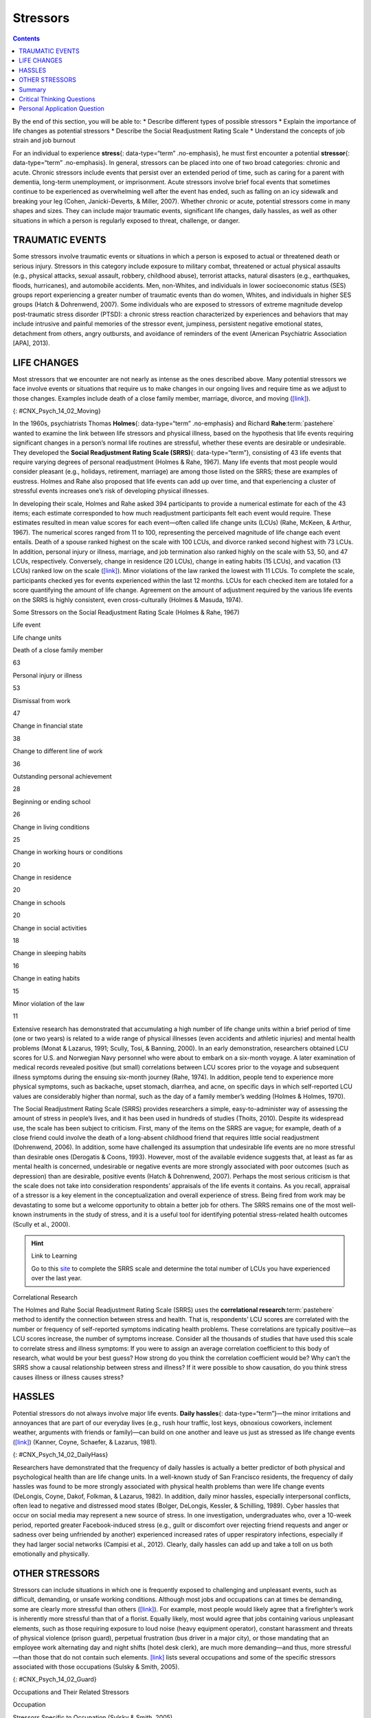 =========
Stressors
=========



.. contents::
   :depth: 3
..

.. container::

   By the end of this section, you will be able to: \* Describe
   different types of possible stressors \* Explain the importance of
   life changes as potential stressors \* Describe the Social
   Readjustment Rating Scale \* Understand the concepts of job strain
   and job burnout

For an individual to experience **stress**\ {: data-type=“term”
.no-emphasis}, he must first encounter a potential **stressor**\ {:
data-type=“term” .no-emphasis}. In general, stressors can be placed into
one of two broad categories: chronic and acute. Chronic stressors
include events that persist over an extended period of time, such as
caring for a parent with dementia, long-term unemployment, or
imprisonment. Acute stressors involve brief focal events that sometimes
continue to be experienced as overwhelming well after the event has
ended, such as falling on an icy sidewalk and breaking your leg (Cohen,
Janicki-Deverts, & Miller, 2007). Whether chronic or acute, potential
stressors come in many shapes and sizes. They can include major
traumatic events, significant life changes, daily hassles, as well as
other situations in which a person is regularly exposed to threat,
challenge, or danger.

TRAUMATIC EVENTS
================

Some stressors involve traumatic events or situations in which a person
is exposed to actual or threatened death or serious injury. Stressors in
this category include exposure to military combat, threatened or actual
physical assaults (e.g., physical attacks, sexual assault, robbery,
childhood abuse), terrorist attacks, natural disasters (e.g.,
earthquakes, floods, hurricanes), and automobile accidents. Men,
non-Whites, and individuals in lower socioeconomic status (SES) groups
report experiencing a greater number of traumatic events than do women,
Whites, and individuals in higher SES groups (Hatch & Dohrenwend, 2007).
Some individuals who are exposed to stressors of extreme magnitude
develop post-traumatic stress disorder (PTSD): a chronic stress reaction
characterized by experiences and behaviors that may include intrusive
and painful memories of the stressor event, jumpiness, persistent
negative emotional states, detachment from others, angry outbursts, and
avoidance of reminders of the event (American Psychiatric Association
[APA], 2013).

LIFE CHANGES
============

Most stressors that we encounter are not nearly as intense as the ones
described above. Many potential stressors we face involve events or
situations that require us to make changes in our ongoing lives and
require time as we adjust to those changes. Examples include death of a
close family member, marriage, divorce, and moving
(`[link] <#CNX_Psych_14_02_Moving>`__).

|A photo shows a person next to the back of a moving truck unloading
furniture.|\ {: #CNX_Psych_14_02_Moving}

In the 1960s, psychiatrists Thomas **Holmes**\ {: data-type=“term”
.no-emphasis} and Richard **Rahe**:term:`pastehere`
wanted to examine the link between life stressors and physical illness,
based on the hypothesis that life events requiring significant changes
in a person’s normal life routines are stressful, whether these events
are desirable or undesirable. They developed the **Social Readjustment
Rating Scale (SRRS)**\ {: data-type=“term”}, consisting of 43 life
events that require varying degrees of personal readjustment (Holmes &
Rahe, 1967). Many life events that most people would consider pleasant
(e.g., holidays, retirement, marriage) are among those listed on the
SRRS; these are examples of eustress. Holmes and Rahe also proposed that
life events can add up over time, and that experiencing a cluster of
stressful events increases one’s risk of developing physical illnesses.

In developing their scale, Holmes and Rahe asked 394 participants to
provide a numerical estimate for each of the 43 items; each estimate
corresponded to how much readjustment participants felt each event would
require. These estimates resulted in mean value scores for each
event—often called life change units (LCUs) (Rahe, McKeen, & Arthur,
1967). The numerical scores ranged from 11 to 100, representing the
perceived magnitude of life change each event entails. Death of a spouse
ranked highest on the scale with 100 LCUs, and divorce ranked second
highest with 73 LCUs. In addition, personal injury or illness, marriage,
and job termination also ranked highly on the scale with 53, 50, and 47
LCUs, respectively. Conversely, change in residence (20 LCUs), change in
eating habits (15 LCUs), and vacation (13 LCUs) ranked low on the scale
(`[link] <#Table_14_02_01>`__). Minor violations of the law ranked the
lowest with 11 LCUs. To complete the scale, participants checked yes for
events experienced within the last 12 months. LCUs for each checked item
are totaled for a score quantifying the amount of life change. Agreement
on the amount of adjustment required by the various life events on the
SRRS is highly consistent, even cross-culturally (Holmes & Masuda,
1974).

.. raw:: html

   <table id="Table_14_02_01" summary="A table shows life change units for different life events. The first column of the first row is labeled “life event,” and the second column is labeled “life change units. Beginning in row two, death of a close family member is 63 life change units, personal injury or illness is 53 life change units, dismissal from work is 47 life change units, change in financial state is 38 life change units, change to different line of work is 36 life change units, outstanding personal achievement is 28 life change units, beginning or ending school is 26 life change units, change in living conditions is 25 life change units, change in working hours or conditions is 20 life change units, change in residence is 20 life change units, change in schools is 20 life change units, change in social activities is 18 life change units, change in sleeping habits is 16 life change units, change in eating habits is 15 life change units, and minor violation of law is 11 life change units.">

.. raw:: html

   <caption>

Some Stressors on the Social Readjustment Rating Scale (Holmes & Rahe,
1967)

.. raw:: html

   </caption>

.. raw:: html

   <thead>

.. raw:: html

   <tr>

.. raw:: html

   <th data-align="center">

Life event

.. raw:: html

   </th>

.. raw:: html

   <th>

Life change units

.. raw:: html

   </th>

.. raw:: html

   </tr>

.. raw:: html

   </thead>

.. raw:: html

   <tbody>

.. raw:: html

   <tr>

.. raw:: html

   <td>

Death of a close family member

.. raw:: html

   </td>

.. raw:: html

   <td>

63

.. raw:: html

   </td>

.. raw:: html

   </tr>

.. raw:: html

   <tr>

.. raw:: html

   <td>

Personal injury or illness

.. raw:: html

   </td>

.. raw:: html

   <td>

53

.. raw:: html

   </td>

.. raw:: html

   </tr>

.. raw:: html

   <tr>

.. raw:: html

   <td>

Dismissal from work

.. raw:: html

   </td>

.. raw:: html

   <td>

47

.. raw:: html

   </td>

.. raw:: html

   </tr>

.. raw:: html

   <tr>

.. raw:: html

   <td>

Change in financial state

.. raw:: html

   </td>

.. raw:: html

   <td>

38

.. raw:: html

   </td>

.. raw:: html

   </tr>

.. raw:: html

   <tr>

.. raw:: html

   <td>

Change to different line of work

.. raw:: html

   </td>

.. raw:: html

   <td>

36

.. raw:: html

   </td>

.. raw:: html

   </tr>

.. raw:: html

   <tr>

.. raw:: html

   <td>

Outstanding personal achievement

.. raw:: html

   </td>

.. raw:: html

   <td>

28

.. raw:: html

   </td>

.. raw:: html

   </tr>

.. raw:: html

   <tr>

.. raw:: html

   <td>

Beginning or ending school

.. raw:: html

   </td>

.. raw:: html

   <td>

26

.. raw:: html

   </td>

.. raw:: html

   </tr>

.. raw:: html

   <tr>

.. raw:: html

   <td>

Change in living conditions

.. raw:: html

   </td>

.. raw:: html

   <td>

25

.. raw:: html

   </td>

.. raw:: html

   </tr>

.. raw:: html

   <tr>

.. raw:: html

   <td>

Change in working hours or conditions

.. raw:: html

   </td>

.. raw:: html

   <td>

20

.. raw:: html

   </td>

.. raw:: html

   </tr>

.. raw:: html

   <tr>

.. raw:: html

   <td>

Change in residence

.. raw:: html

   </td>

.. raw:: html

   <td>

20

.. raw:: html

   </td>

.. raw:: html

   </tr>

.. raw:: html

   <tr>

.. raw:: html

   <td>

Change in schools

.. raw:: html

   </td>

.. raw:: html

   <td>

20

.. raw:: html

   </td>

.. raw:: html

   </tr>

.. raw:: html

   <tr>

.. raw:: html

   <td>

Change in social activities

.. raw:: html

   </td>

.. raw:: html

   <td>

18

.. raw:: html

   </td>

.. raw:: html

   </tr>

.. raw:: html

   <tr>

.. raw:: html

   <td>

Change in sleeping habits

.. raw:: html

   </td>

.. raw:: html

   <td>

16

.. raw:: html

   </td>

.. raw:: html

   </tr>

.. raw:: html

   <tr>

.. raw:: html

   <td>

Change in eating habits

.. raw:: html

   </td>

.. raw:: html

   <td>

15

.. raw:: html

   </td>

.. raw:: html

   </tr>

.. raw:: html

   <tr>

.. raw:: html

   <td>

Minor violation of the law

.. raw:: html

   </td>

.. raw:: html

   <td>

11

.. raw:: html

   </td>

.. raw:: html

   </tr>

.. raw:: html

   </tbody>

.. raw:: html

   </table>

Extensive research has demonstrated that accumulating a high number of
life change units within a brief period of time (one or two years) is
related to a wide range of physical illnesses (even accidents and
athletic injuries) and mental health problems (Monat & Lazarus, 1991;
Scully, Tosi, & Banning, 2000). In an early demonstration, researchers
obtained LCU scores for U.S. and Norwegian Navy personnel who were about
to embark on a six-month voyage. A later examination of medical records
revealed positive (but small) correlations between LCU scores prior to
the voyage and subsequent illness symptoms during the ensuing six-month
journey (Rahe, 1974). In addition, people tend to experience more
physical symptoms, such as backache, upset stomach, diarrhea, and acne,
on specific days in which self-reported LCU values are considerably
higher than normal, such as the day of a family member’s wedding (Holmes
& Holmes, 1970).

The Social Readjustment Rating Scale (SRRS) provides researchers a
simple, easy-to-administer way of assessing the amount of stress in
people’s lives, and it has been used in hundreds of studies (Thoits,
2010). Despite its widespread use, the scale has been subject to
criticism. First, many of the items on the SRRS are vague; for example,
death of a close friend could involve the death of a long-absent
childhood friend that requires little social readjustment (Dohrenwend,
2006). In addition, some have challenged its assumption that undesirable
life events are no more stressful than desirable ones (Derogatis &
Coons, 1993). However, most of the available evidence suggests that, at
least as far as mental health is concerned, undesirable or negative
events are more strongly associated with poor outcomes (such as
depression) than are desirable, positive events (Hatch & Dohrenwend,
2007). Perhaps the most serious criticism is that the scale does not
take into consideration respondents’ appraisals of the life events it
contains. As you recall, appraisal of a stressor is a key element in the
conceptualization and overall experience of stress. Being fired from
work may be devastating to some but a welcome opportunity to obtain a
better job for others. The SRRS remains one of the most well-known
instruments in the study of stress, and it is a useful tool for
identifying potential stress-related health outcomes (Scully et al.,
2000).

.. hint:: Link to Learning

   Go to this `site <http://openstax.org/l/SRRS>`__ to complete the SRRS
   scale and determine the total number of LCUs you have experienced
   over the last year.

.. container:: psychology connect-the-concepts

   .. container::

      Correlational Research

   The Holmes and Rahe Social Readjustment Rating Scale (SRRS) uses the
   **correlational research**:term:`pastehere` method
   to identify the connection between stress and health. That is,
   respondents’ LCU scores are correlated with the number or frequency
   of self-reported symptoms indicating health problems. These
   correlations are typically positive—as LCU scores increase, the
   number of symptoms increase. Consider all the thousands of studies
   that have used this scale to correlate stress and illness symptoms:
   If you were to assign an average correlation coefficient to this body
   of research, what would be your best guess? How strong do you think
   the correlation coefficient would be? Why can’t the SRRS show a
   causal relationship between stress and illness? If it were possible
   to show causation, do you think stress causes illness or illness
   causes stress?

HASSLES
=======

Potential stressors do not always involve major life events. **Daily
hassles**\ {: data-type=“term”}—the minor irritations and annoyances
that are part of our everyday lives (e.g., rush hour traffic, lost keys,
obnoxious coworkers, inclement weather, arguments with friends or
family)—can build on one another and leave us just as stressed as life
change events (`[link] <#CNX_Psych_14_02_DailyHass>`__) (Kanner, Coyne,
Schaefer, & Lazarus, 1981).

|Photograph A shows heavy traffic going both ways on a scenic road.
Photograph B shows a crowded bus with people sitting in the seats and
standing in the aisles.|\ {: #CNX_Psych_14_02_DailyHass}

Researchers have demonstrated that the frequency of daily hassles is
actually a better predictor of both physical and psychological health
than are life change units. In a well-known study of San Francisco
residents, the frequency of daily hassles was found to be more strongly
associated with physical health problems than were life change events
(DeLongis, Coyne, Dakof, Folkman, & Lazarus, 1982). In addition, daily
minor hassles, especially interpersonal conflicts, often lead to
negative and distressed mood states (Bolger, DeLongis, Kessler, &
Schilling, 1989). Cyber hassles that occur on social media may represent
a new source of stress. In one investigation, undergraduates who, over a
10-week period, reported greater Facebook-induced stress (e.g., guilt or
discomfort over rejecting friend requests and anger or sadness over
being unfriended by another) experienced increased rates of upper
respiratory infections, especially if they had larger social networks
(Campisi et al., 2012). Clearly, daily hassles can add up and take a
toll on us both emotionally and physically.

OTHER STRESSORS
===============

Stressors can include situations in which one is frequently exposed to
challenging and unpleasant events, such as difficult, demanding, or
unsafe working conditions. Although most jobs and occupations can at
times be demanding, some are clearly more stressful than others
(`[link] <#CNX_Psych_14_02_Guard>`__). For example, most people would
likely agree that a firefighter’s work is inherently more stressful than
that of a florist. Equally likely, most would agree that jobs containing
various unpleasant elements, such as those requiring exposure to loud
noise (heavy equipment operator), constant harassment and threats of
physical violence (prison guard), perpetual frustration (bus driver in a
major city), or those mandating that an employee work alternating day
and night shifts (hotel desk clerk), are much more demanding—and thus,
more stressful—than those that do not contain such elements.
`[link] <#Table_14_02_02>`__ lists several occupations and some of the
specific stressors associated with those occupations (Sulsky & Smith,
2005).

|Photograph A shows uniformed police officers marching with synchronized
arms swinging. Photograph B shows firefighters fighting a fire.|\ {:
#CNX_Psych_14_02_Guard}

.. raw:: html

   <table id="Table_14_02_02" summary="A table shows stressors associated with different occupations. The first column of the first row is labeled “occupation,, and the second column is labeled “stressors specific to occupation (Sulsky &amp; Smith, 2005).” Beginning in row two, police officer has the specific stressors of physical dangers, excessive paperwork, red tape, dealing with court system, coworker and supervisor conflict, lack of support from the public. Firefighter has the specific stressors of uncertainty over whether a serious fire or hazard awaits after an alarm. Social worker has the specific stressors of little positive feedback from jobs or from the public, unsafe work environments, frustration in dealing with bureaucracy, excessive paperwork, sense of personal responsibility for clients, work overload. Teacher has the specific stressors of excessive paperwork, lack of adequate supplies or facilities, work overload, lack of positive feedback, vandalism, threat of physical violence. Nurse has the specific stressors of work overload, heavy physical work, patient concerns (dealing with death and medical concerns), interpersonal problems with other medical staff (especially physicians. Emergency medical worker has the specific stressors of unpredictable and extreme nature of the job, inexperience. Air traffic controller has the specific stressors of little control over potential crisis situations and workload, fear of causing an accident, peak traffic situations, general work environment. Clerical and secretarial work has the specific stressors of little control over job mobility, unsupportive supervisors, work overload, lack of perceived control. Managerial work has the specific stressors of work overload, conflict and ambiguity in defining the managerial role, difficult work relationships.">

.. raw:: html

   <caption>

Occupations and Their Related Stressors

.. raw:: html

   </caption>

.. raw:: html

   <thead>

.. raw:: html

   <tr>

.. raw:: html

   <th>

Occupation

.. raw:: html

   </th>

.. raw:: html

   <th data-align="center">

Stressors Specific to Occupation (Sulsky & Smith, 2005)

.. raw:: html

   </th>

.. raw:: html

   </tr>

.. raw:: html

   </thead>

.. raw:: html

   <tbody>

.. raw:: html

   <tr>

.. raw:: html

   <td>

Police officer

.. raw:: html

   </td>

.. raw:: html

   <td>

physical dangers, excessive paperwork, red tape, dealing with court
system, coworker and supervisor conflict, lack of support from the
public

.. raw:: html

   </td>

.. raw:: html

   </tr>

.. raw:: html

   <tr>

.. raw:: html

   <td>

Firefighter

.. raw:: html

   </td>

.. raw:: html

   <td>

uncertainty over whether a serious fire or hazard awaits after an alarm

.. raw:: html

   </td>

.. raw:: html

   </tr>

.. raw:: html

   <tr>

.. raw:: html

   <td>

Social worker

.. raw:: html

   </td>

.. raw:: html

   <td>

little positive feedback from jobs or from the public, unsafe work
environments, frustration in dealing with bureaucracy, excessive
paperwork, sense of personal responsibility for clients, work overload

.. raw:: html

   </td>

.. raw:: html

   </tr>

.. raw:: html

   <tr>

.. raw:: html

   <td>

Teacher

.. raw:: html

   </td>

.. raw:: html

   <td>

Excessive paperwork, lack of adequate supplies or facilities, work
overload, lack of positive feedback, vandalism, threat of physical
violence

.. raw:: html

   </td>

.. raw:: html

   </tr>

.. raw:: html

   <tr>

.. raw:: html

   <td>

Nurse

.. raw:: html

   </td>

.. raw:: html

   <td>

Work overload, heavy physical work, patient concerns (dealing with death
and medical concerns), interpersonal problems with other medical staff
(especially physicians)

.. raw:: html

   </td>

.. raw:: html

   </tr>

.. raw:: html

   <tr>

.. raw:: html

   <td>

Emergency medical worker

.. raw:: html

   </td>

.. raw:: html

   <td>

Unpredictable and extreme nature of the job, inexperience

.. raw:: html

   </td>

.. raw:: html

   </tr>

.. raw:: html

   <tr>

.. raw:: html

   <td>

Air traffic controller

.. raw:: html

   </td>

.. raw:: html

   <td>

Little control over potential crisis situations and workload, fear of
causing an accident, peak traffic situations, general work environment

.. raw:: html

   </td>

.. raw:: html

   </tr>

.. raw:: html

   <tr>

.. raw:: html

   <td>

Clerical and secretarial work

.. raw:: html

   </td>

.. raw:: html

   <td>

Little control over job mobility, unsupportive supervisors, work
overload, lack of perceived control

.. raw:: html

   </td>

.. raw:: html

   </tr>

.. raw:: html

   <tr>

.. raw:: html

   <td>

Managerial work

.. raw:: html

   </td>

.. raw:: html

   <td>

Work overload, conflict and ambiguity in defining the managerial role,
difficult work relationships

.. raw:: html

   </td>

.. raw:: html

   </tr>

.. raw:: html

   </tbody>

.. raw:: html

   </table>

Although the specific stressors for these occupations are diverse, they
seem to share two common denominators: heavy workload and uncertainty
about and lack of control over certain aspects of a job. Both of these
factors contribute to **job strain**\ {: data-type=“term”}, a work
situation that combines excessive job demands and workload with little
discretion in decision making or job control (Karasek & Theorell, 1990).
Clearly, many occupations other than the ones listed in
`[link] <#Table_14_02_02>`__ involve at least a moderate amount of job
strain in that they often involve heavy workloads and little job control
(e.g., inability to decide when to take breaks). Such jobs are often
low-status and include those of factory workers, postal clerks,
supermarket cashiers, taxi drivers, and short-order cooks. Job strain
can have adverse consequences on both physical and mental health; it has
been shown to be associated with increased risk of hypertension (Schnall
& Landsbergis, 1994), heart attacks (Theorell et al., 1998), recurrence
of heart disease after a first heart attack (Aboa-Éboulé et al., 2007),
significant weight loss or gain (Kivimäki et al., 2006), and major
depressive disorder (Stansfeld, Shipley, Head, & Fuhrer, 2012). A
longitudinal study of over 10,000 British civil servants reported that
workers under 50 years old who earlier had reported high job strain were
68% more likely to later develop heart disease than were those workers
under 50 years old who reported little job strain (Chandola et al.,
2008).

Some people who are exposed to chronically stressful work conditions can
experience **job burnout**\ {: data-type=“term”}, which is a general
sense of emotional exhaustion and cynicism in relation to one’s job
(Maslach & Jackson, 1981). Job burnout occurs frequently among those in
human service jobs (e.g., social workers, teachers, therapists, and
police officers). Job burnout consists of three dimensions. The first
dimension is exhaustion—a sense that one’s emotional resources are
drained or that one is at the end of her rope and has nothing more to
give at a psychological level. Second, job burnout is characterized by
depersonalization: a sense of emotional detachment between the worker
and the recipients of his services, often resulting in callous, cynical,
or indifferent attitudes toward these individuals. Third, job burnout is
characterized by diminished personal accomplishment, which is the
tendency to evaluate one’s work negatively by, for example, experiencing
dissatisfaction with one’s job-related accomplishments or feeling as
though one has categorically failed to influence others’ lives through
one’s work.

Job strain appears to be one of the greatest risk factors leading to job
burnout, which is most commonly observed in workers who are older (ages
55–64), unmarried, and whose jobs involve manual labor. Heavy alcohol
consumption, physical inactivity, being overweight, and having a
physical or lifetime mental disorder are also associated with job
burnout (Ahola, et al., 2006). In addition, depression often co-occurs
with job burnout. One large-scale study of over 3,000 Finnish employees
reported that half of the participants with severe job burnout had some
form of depressive disorder (Ahola et al., 2005). Job burnout is often
precipitated by feelings of having invested considerable energy, effort,
and time into one’s work while receiving little in return (e.g., little
respect or support from others or low pay) (Tatris, Peeters, Le Blanc,
Schreurs, & Schaufeli, 2001).

As an illustration, consider CharlieAnn, a nursing assistant who worked
in a nursing home. CharlieAnn worked long hours for little pay in a
difficult facility. Her supervisor was domineering, unpleasant, and
unsupportive; he was disrespectful of CharlieAnn’s personal time,
frequently informing her at the last minute she must work several
additional hours after her shift ended or that she must report to work
on weekends. CharlieAnn had very little autonomy at her job. She had
little say in her day-to-day duties and how to perform them, and she was
not permitted to take breaks unless her supervisor explicitly told her
that she could. CharlieAnn did not feel as though her hard work was
appreciated, either by supervisory staff or by the residents of the
home. She was very unhappy over her low pay, and she felt that many of
the residents treated her disrespectfully.

After several years, CharlieAnn began to hate her job. She dreaded going
to work in the morning, and she gradually developed a callous, hostile
attitude toward many of the residents. Eventually, she began to feel as
though she could no longer help the nursing home residents. CharlieAnn’s
absenteeism from work increased, and one day she decided that she had
had enough and quit. She now has a job in sales, vowing never to work in
nursing again.

.. hint:: Link to Learning

   A humorous example illustrating lack of supervisory support can be
   found in the 1999 comedy *Office Space*. Follow `this
   link <http://openstax.org/l/officespace>`__ to view a brief excerpt
   in which a sympathetic character’s insufferable boss makes a
   last-minute demand that he “go ahead and come in” to the office on
   both Saturday and Sunday.

Finally, our close relationships with friends and family—particularly
the negative aspects of these relationships—can be a potent source of
stress. Negative aspects of close relationships can include adverse
exchanges and conflicts, lack of emotional support or confiding, and
lack of reciprocity. All of these can be overwhelming, threatening to
the relationship, and thus stressful. Such stressors can take a toll
both emotionally and physically. A longitudinal investigation of over
9,000 British civil servants found that those who at one point had
reported the highest levels of negative interactions in their closest
relationship were 34% more likely to experience serious heart problems
(fatal or nonfatal heart attacks) over a 13–15 year period, compared to
those who experienced the lowest levels of negative interaction (De
Vogli, Chandola & Marmot, 2007).

Summary
=======

Stressors can be chronic (long term) or acute (short term), and can
include traumatic events, significant life changes, daily hassles, and
situations in which people are frequently exposed to challenging and
unpleasant events. Many potential stressors include events or situations
that require us to make changes in our lives, such as a divorce or
moving to a new residence. Thomas Holmes and Richard Rahe developed the
Social Readjustment Rating Scale (SRRS) to measure stress by assigning a
number of life change units to life events that typically require some
adjustment, including positive events. Although the SRRS has been
criticized on a number of grounds, extensive research has shown that the
accumulation of many LCUs is associated with increased risk of illness.
Many potential stressors also include daily hassles, which are minor
irritations and annoyances that can build up over time. In addition,
jobs that are especially demanding, offer little control over one’s
working environment, or involve unfavorable working conditions can lead
to job strain, thereby setting the stage for job burnout.

.. card-carousel:: 4

    .. card:: Question

      According to the Holmes and Rahe scale, which life event requires
      the greatest amount of readjustment?

      1. marriage
      2. personal illness
      3. divorce
      4. death of spouse {: type=“a”}

  .. dropdown:: Check Answer

      D
  .. Card:: Question

      While waiting to pay for his weekly groceries at the supermarket,
      Paul had to wait about 20 minutes in a long line at the checkout
      because only one cashier was on duty. When he was finally ready to
      pay, his debit card was declined because he did not have enough
      money left in his checking account. Because he had left his credit
      cards at home, he had to place the groceries back into the cart
      and head home to retrieve a credit card. While driving back to his
      home, traffic was backed up two miles due to an accident. These
      events that Paul had to endure are best characterized as
      \________.

      1. chronic stressors
      2. acute stressors
      3. daily hassles
      4. readjustment occurrences {: type=“a”}

  .. dropdown:: Check Answer

      C
  .. Card:: Question

      What is one of the major criticisms of the Social Readjustment
      Rating Scale?

      1. It has too few items.
      2. It was developed using only people from the New England region
         of the United States.
      3. It does not take into consideration how a person appraises an
         event.
      4. None of the items included are positive. {: type=“a”}

  .. dropdown:: Check Answer

      C
  .. Card:: Question

      Which of the following is not a dimension of job burnout?

      1. depersonalization
      2. hostility
      3. exhaustion
      4. diminished personal accomplishment {: type=“a”}

   .. container::

      B

Critical Thinking Questions
===========================

.. container::

   .. container::

      Review the items on the Social Readjustment Rating Scale. Select
      one of the items and discuss how it might bring about distress and
      eustress.

   .. container::

      Answers will vary. For example, many people look forward to
      celebrating the Christmas holiday, but it can be stressful in that
      it requires some degree of readjustment. Getting together with
      family may bring eustress, while the schedule and travel demands
      of may bring distress. Giving gifts to others and seeing their
      enjoyment may bring eustress, but the financial burden associated
      with buying presents could produce distress. Each of these things
      requires making some minor adjustments to one’s life, and thus is
      considered somewhat stressful.

.. container::

   .. container::

      Job burnout tends to be high in people who work in human service
      jobs. Considering the three dimensions of job burnout, explain how
      various job aspects unique to being a police officer might lead to
      job burnout in that line of work.

   .. container::

      Answers will vary. Many calls that police officers make can be
      emotionally draining (e.g., tragic deaths, suicides, and children
      who live in squalid conditions), which might eventually lead to
      feelings of exhaustion that one can no longer deal with such
      things. Depersonalization may occur if a police officer works in
      an environment in which she feels disrespected and unappreciated,
      which may lead to cynical and callous feelings toward the public.
      Constant disrespect from others may diminish a police officer’s
      sense of personal accomplishment.

Personal Application Question
=============================

.. container::

   .. container::

      Suppose you want to design a study to examine the relationship
      between stress and illness, but you cannot use the Social
      Readjustment Rating Scale. How would you go about measuring
      stress? How would you measure illness? What would you need to do
      in order to tell if there is a cause-effect relationship between
      stress and illness?

.. glossary::

   daily hassles
      minor irritations and annoyances that are part of our everyday
      lives and are capable of producing stress ^
   job burnout
      general sense of emotional exhaustion and cynicism in relation to
      one’s job; consists of three dimensions: exhaustion,
      depersonalization, and sense of diminished personal accomplishment
      ^
   job strain
      work situation involving the combination of excessive job demands
      and workload with little decision making latitude or job control ^
   Social Readjustment Rating Scale (SRRS)
      popular scale designed to measure stress; consists of 43
      potentially stressful events, each of which has a numerical value
      quantifying how much readjustment is associated with the event

.. |A photo shows a person next to the back of a moving truck unloading furniture.| image:: ../resources/CNX_Psych_14_02_Moving.jpg
.. |Photograph A shows heavy traffic going both ways on a scenic road. Photograph B shows a crowded bus with people sitting in the seats and standing in the aisles.| image:: ../resources/CNX_Psych_14_02_DailyHass.jpg
.. |Photograph A shows uniformed police officers marching with synchronized arms swinging. Photograph B shows firefighters fighting a fire.| image:: ../resources/CNX_Psych_14_02_Guard.jpg
